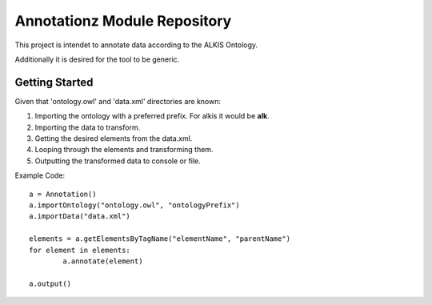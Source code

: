 Annotationz Module Repository
========================

This project is intendet to annotate data according to the ALKIS Ontology.

Additionally it is desired for the tool to be generic.


Getting Started
---------------
Given that 'ontology.owl' and 'data.xml' directories are known:

1. Importing the ontology with a preferred prefix. For alkis it would be **alk**.
2. Importing the data to transform.
3. Getting the desired elements from the data.xml.
4. Looping through the elements and transforming them.
5. Outputting the transformed data to console or file.

Example Code::

	a = Annotation()
	a.importOntology("ontology.owl", "ontologyPrefix")
	a.importData("data.xml")

	elements = a.getElementsByTagName("elementName", "parentName")
	for element in elements:
		a.annotate(element)

	a.output()